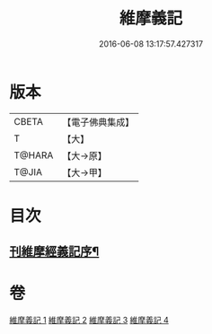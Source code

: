 #+TITLE: 維摩義記 
#+DATE: 2016-06-08 13:17:57.427317

* 版本
 |     CBETA|【電子佛典集成】|
 |         T|【大】     |
 |    T@HARA|【大→原】   |
 |     T@JIA|【大→甲】   |

* 目次
** [[file:KR6i0079_001.txt::001-0421a4][刊維摩經義記序¶]]

* 卷
[[file:KR6i0079_001.txt][維摩義記 1]]
[[file:KR6i0079_002.txt][維摩義記 2]]
[[file:KR6i0079_003.txt][維摩義記 3]]
[[file:KR6i0079_004.txt][維摩義記 4]]

